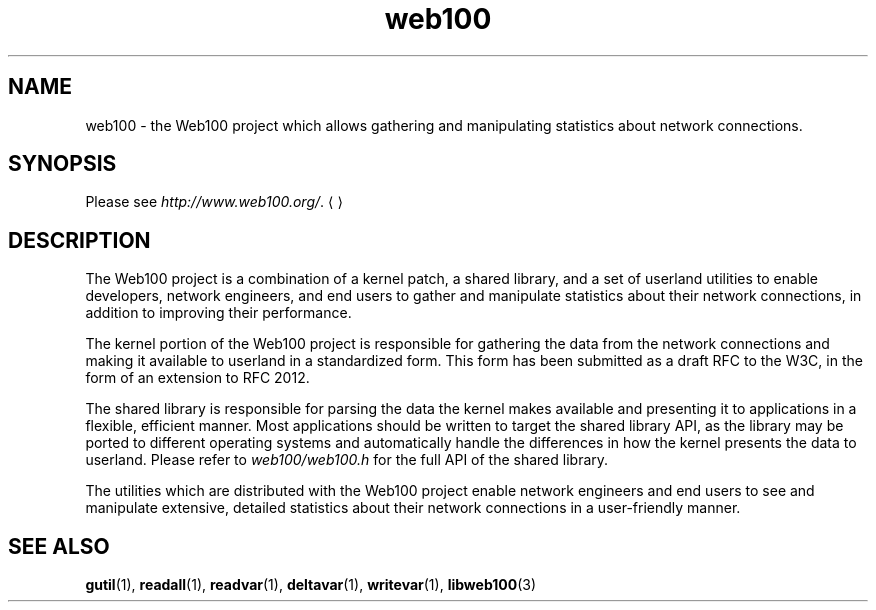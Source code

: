 .\" $Id: web100.7,v 1.3 2002/09/05 20:00:20 engelhar Exp $
.TH web100 7 "26 February 2002" "Web100 Userland" "Web100"
.SH NAME
web100 \- the Web100 project which allows gathering and manipulating
statistics about network connections.
.SH SYNOPSIS
Please see \fIhttp://www.web100.org/\fR.
.UE
.SH DESCRIPTION
The Web100 project is a combination of a kernel patch, a shared library,
and a set of userland utilities to enable developers, network engineers,
and end users to gather and manipulate statistics about their network
connections, in addition to improving their performance.
.PP
The kernel portion of the Web100 project is responsible for gathering
the data from the network connections and making it available to
userland in a standardized form.  This form has been submitted as a
draft RFC to the W3C, in the form of an extension to RFC 2012.
.PP
The shared library is responsible for parsing the data the kernel makes
available and presenting it to applications in a flexible, efficient
manner.  Most applications should be written to target the shared
library API, as the library may be ported to different operating systems
and automatically handle the differences in how the kernel presents the
data to userland.  Please refer to \fIweb100/web100.h\fR for the full
API of the shared library.
.PP
The utilities which are distributed with the Web100 project enable
network engineers and end users to see and manipulate extensive,
detailed statistics about their network connections in a user-friendly
manner.
.SH SEE ALSO
.BR gutil (1),
.BR readall (1),
.BR readvar (1),
.BR deltavar (1),
.BR writevar (1),
.BR libweb100 (3)
